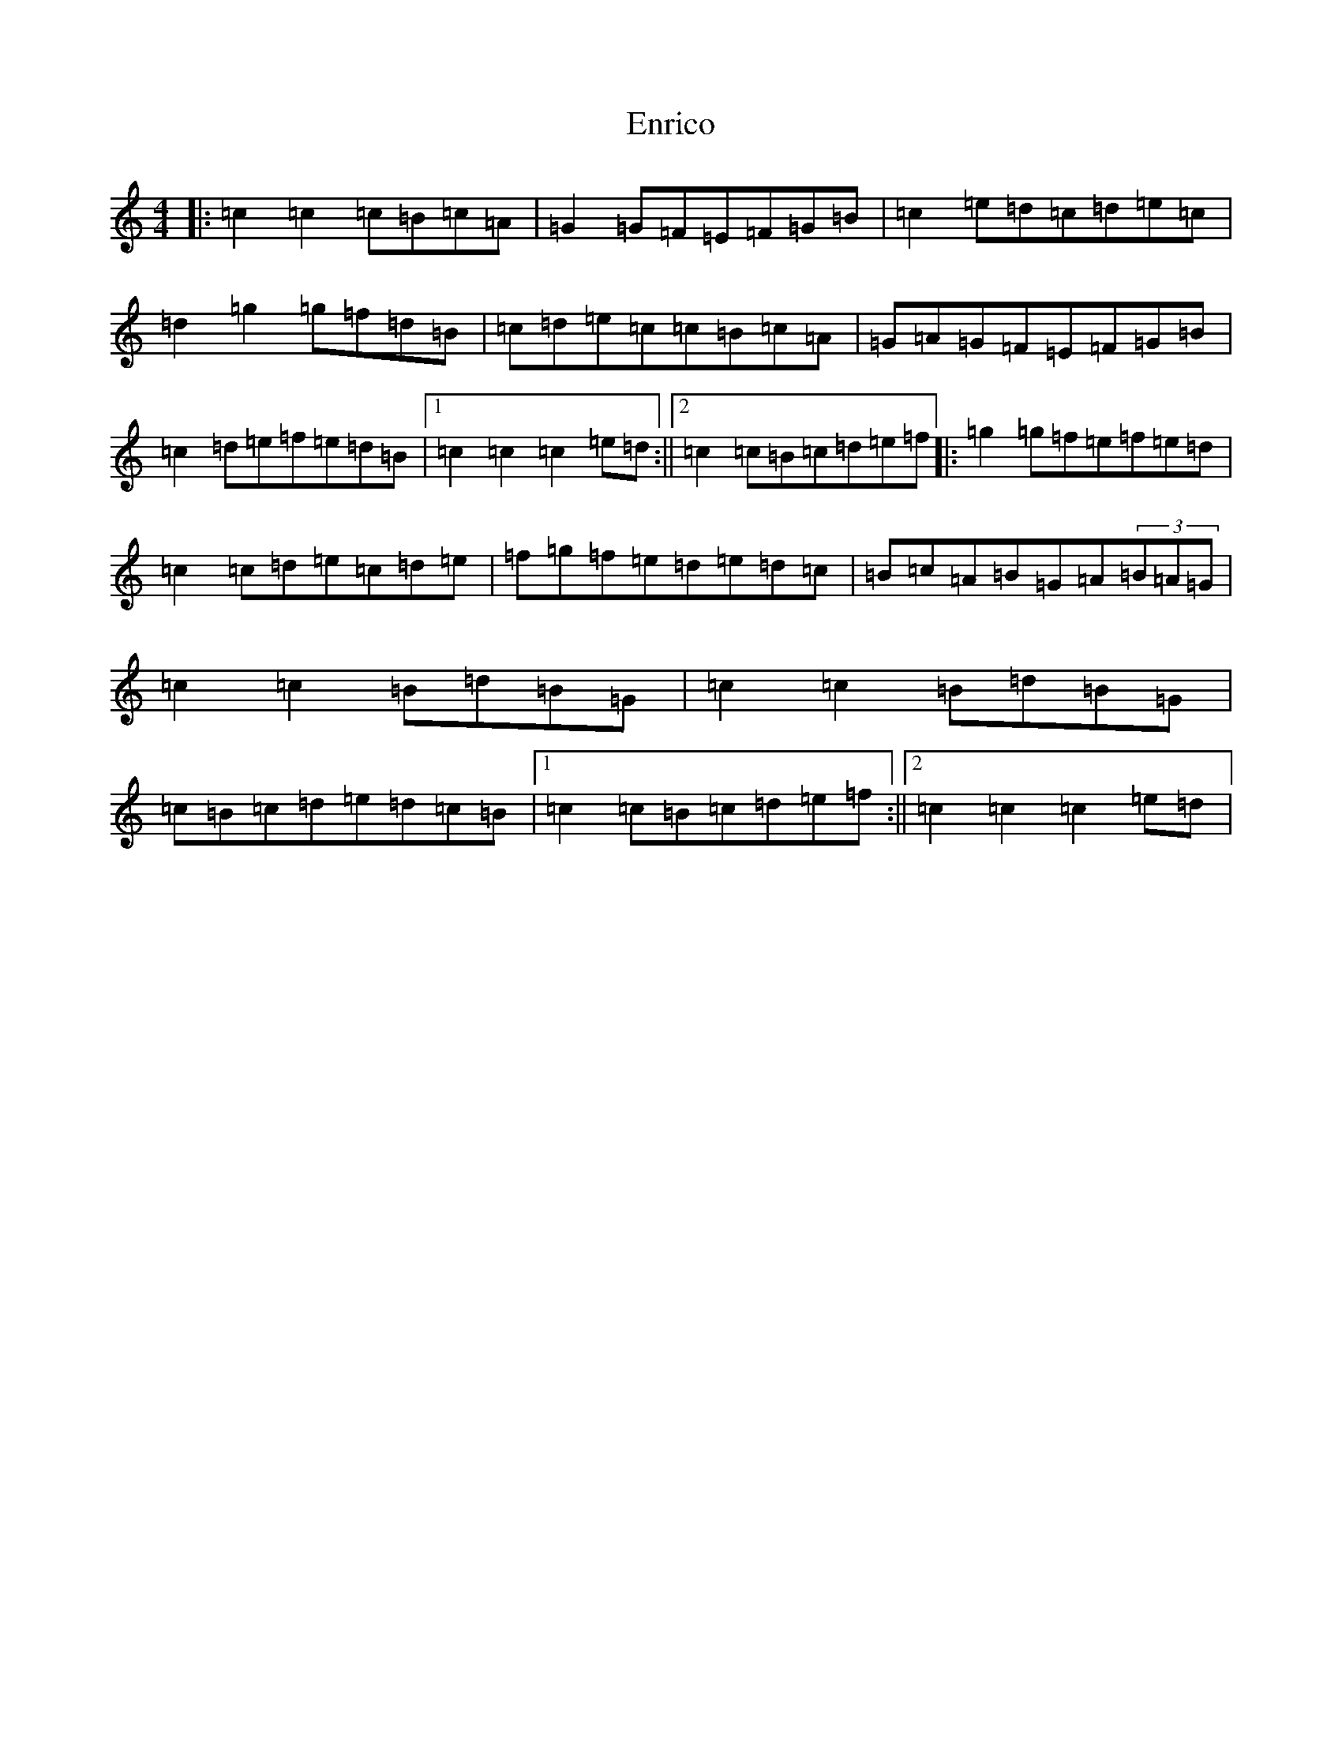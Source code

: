 X: 22154
T: Enrico
S: https://thesession.org/tunes/2690#setting4624
R: reel
M:4/4
L:1/8
K: C Major
|:=c2=c2=c=B=c=A|=G2=G=F=E=F=G=B|=c2=e=d=c=d=e=c|=d2=g2=g=f=d=B|=c=d=e=c=c=B=c=A|=G=A=G=F=E=F=G=B|=c2=d=e=f=e=d=B|1=c2=c2=c2=e=d:||2=c2=c=B=c=d=e=f|:=g2=g=f=e=f=e=d|=c2=c=d=e=c=d=e|=f=g=f=e=d=e=d=c|=B=c=A=B=G=A(3=B=A=G|=c2=c2=B=d=B=G|=c2=c2=B=d=B=G|=c=B=c=d=e=d=c=B|1=c2=c=B=c=d=e=f:||2=c2=c2=c2=e=d|
